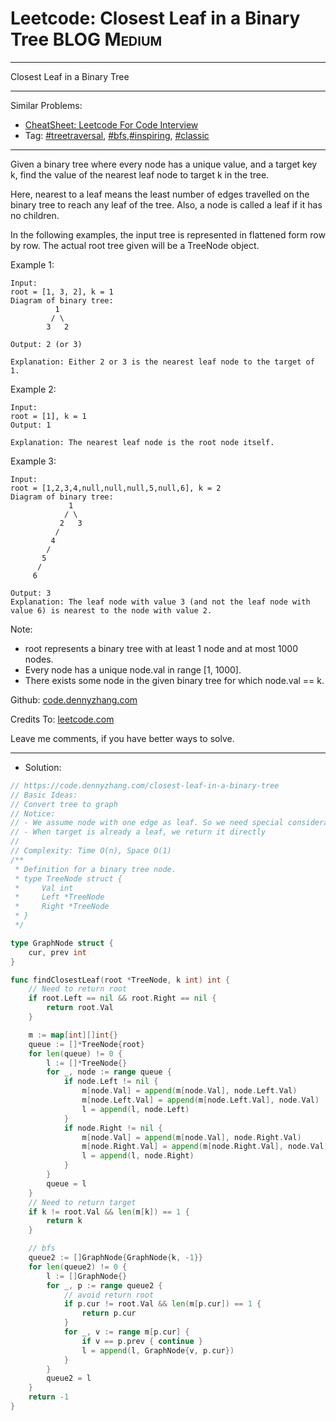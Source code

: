 * Leetcode: Closest Leaf in a Binary Tree                        :BLOG:Medium:
#+STARTUP: showeverything
#+OPTIONS: toc:nil \n:t ^:nil creator:nil d:nil
:PROPERTIES:
:type:     inspiring, bfs, treetraversal, classic, redo
:END:
---------------------------------------------------------------------
Closest Leaf in a Binary Tree
---------------------------------------------------------------------
#+BEGIN_HTML
<a href="https://github.com/dennyzhang/code.dennyzhang.com/tree/master/problems/closest-leaf-in-a-binary-tree"><img align="right" width="200" height="183" src="https://www.dennyzhang.com/wp-content/uploads/denny/watermark/github.png" /></a>
#+END_HTML
Similar Problems:
- [[https://cheatsheet.dennyzhang.com/cheatsheet-leetcode-A4][CheatSheet: Leetcode For Code Interview]]
- Tag: [[https://code.dennyzhang.com/review-treetraversal][#treetraversal]], [[https://code.dennyzhang.com/review-bfs][#bfs]],[[https://code.dennyzhang.com/review-inspiring][#inspiring]], [[https://code.dennyzhang.com/tag/classic][#classic]]
---------------------------------------------------------------------
Given a binary tree where every node has a unique value, and a target key k, find the value of the nearest leaf node to target k in the tree.

Here, nearest to a leaf means the least number of edges travelled on the binary tree to reach any leaf of the tree. Also, a node is called a leaf if it has no children.

In the following examples, the input tree is represented in flattened form row by row. The actual root tree given will be a TreeNode object.

Example 1:
#+BEGIN_EXAMPLE
Input:
root = [1, 3, 2], k = 1
Diagram of binary tree:
          1
         / \
        3   2

Output: 2 (or 3)

Explanation: Either 2 or 3 is the nearest leaf node to the target of 1.
#+END_EXAMPLE

Example 2:
#+BEGIN_EXAMPLE
Input:
root = [1], k = 1
Output: 1

Explanation: The nearest leaf node is the root node itself.
#+END_EXAMPLE

Example 3:
#+BEGIN_EXAMPLE
Input:
root = [1,2,3,4,null,null,null,5,null,6], k = 2
Diagram of binary tree:
             1
            / \
           2   3
          /
         4
        /
       5
      /
     6

Output: 3
Explanation: The leaf node with value 3 (and not the leaf node with value 6) is nearest to the node with value 2.
#+END_EXAMPLE

Note:
- root represents a binary tree with at least 1 node and at most 1000 nodes.
- Every node has a unique node.val in range [1, 1000].
- There exists some node in the given binary tree for which node.val == k.

Github: [[https://github.com/dennyzhang/code.dennyzhang.com/tree/master/problems/closest-leaf-in-a-binary-tree][code.dennyzhang.com]]

Credits To: [[https://leetcode.com/problems/closest-leaf-in-a-binary-tree/description/][leetcode.com]]

Leave me comments, if you have better ways to solve.
---------------------------------------------------------------------
- Solution:

#+BEGIN_SRC go
// https://code.dennyzhang.com/closest-leaf-in-a-binary-tree
// Basic Ideas:
// Convert tree to graph
// Notice:
// - We assume node with one edge as leaf. So we need special consideration for root node.
// - When target is already a leaf, we return it directly
//
// Complexity: Time O(n), Space O(1)
/**
 * Definition for a binary tree node.
 * type TreeNode struct {
 *     Val int
 *     Left *TreeNode
 *     Right *TreeNode
 * }
 */

type GraphNode struct {
    cur, prev int
}

func findClosestLeaf(root *TreeNode, k int) int {
    // Need to return root
    if root.Left == nil && root.Right == nil { 
        return root.Val 
    }

    m := map[int][]int{}
    queue := []*TreeNode{root}
    for len(queue) != 0 {
        l := []*TreeNode{}
        for _, node := range queue {
            if node.Left != nil {
                m[node.Val] = append(m[node.Val], node.Left.Val)
                m[node.Left.Val] = append(m[node.Left.Val], node.Val)
                l = append(l, node.Left)
            }
            if node.Right != nil {
                m[node.Val] = append(m[node.Val], node.Right.Val)
                m[node.Right.Val] = append(m[node.Right.Val], node.Val)
                l = append(l, node.Right)
            }
        }
        queue = l
    }
    // Need to return target
    if k != root.Val && len(m[k]) == 1 {
        return k
    }

    // bfs
    queue2 := []GraphNode{GraphNode{k, -1}}
    for len(queue2) != 0 {
        l := []GraphNode{}
        for _, p := range queue2 {
            // avoid return root
            if p.cur != root.Val && len(m[p.cur]) == 1 {
                return p.cur
            }
            for _, v := range m[p.cur] {
                if v == p.prev { continue }
                l = append(l, GraphNode{v, p.cur})
            }
        }
        queue2 = l
    }
    return -1
}
#+END_SRC

#+BEGIN_HTML
<div style="overflow: hidden;">
<div style="float: left; padding: 5px"> <a href="https://www.linkedin.com/in/dennyzhang001"><img src="https://www.dennyzhang.com/wp-content/uploads/sns/linkedin.png" alt="linkedin" /></a></div>
<div style="float: left; padding: 5px"><a href="https://github.com/dennyzhang"><img src="https://www.dennyzhang.com/wp-content/uploads/sns/github.png" alt="github" /></a></div>
<div style="float: left; padding: 5px"><a href="https://www.dennyzhang.com/slack" target="_blank" rel="nofollow"><img src="https://www.dennyzhang.com/wp-content/uploads/sns/slack.png" alt="slack"/></a></div>
</div>
#+END_HTML
